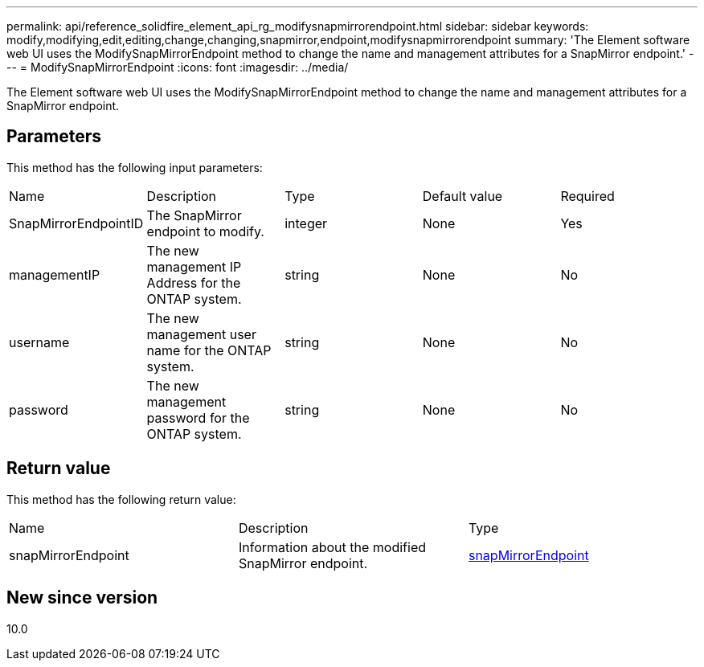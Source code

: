 ---
permalink: api/reference_solidfire_element_api_rg_modifysnapmirrorendpoint.html
sidebar: sidebar
keywords: modify,modifying,edit,editing,change,changing,snapmirror,endpoint,modifysnapmirrorendpoint
summary: 'The Element software web UI uses the ModifySnapMirrorEndpoint method to change the name and management attributes for a SnapMirror endpoint.'
---
= ModifySnapMirrorEndpoint
:icons: font
:imagesdir: ../media/

[.lead]
The Element software web UI uses the ModifySnapMirrorEndpoint method to change the name and management attributes for a SnapMirror endpoint.

== Parameters

This method has the following input parameters:

|===
| Name| Description| Type| Default value| Required
a|
SnapMirrorEndpointID
a|
The SnapMirror endpoint to modify.
a|
integer
a|
None
a|
Yes
a|
managementIP
a|
The new management IP Address for the ONTAP system.
a|
string
a|
None
a|
No
a|
username
a|
The new management user name for the ONTAP system.
a|
string
a|
None
a|
No
a|
password
a|
The new management password for the ONTAP system.
a|
string
a|
None
a|
No
|===

== Return value

This method has the following return value:

|===
| Name| Description| Type
a|
snapMirrorEndpoint
a|
Information about the modified SnapMirror endpoint.
a|
xref:reference_solidfire_element_api_rg_snapmirrorendpoint.adoc[snapMirrorEndpoint]
|===

== New since version

10.0

